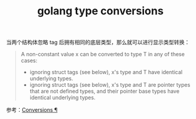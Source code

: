:PROPERTIES:
:ID:       76FFA82E-1EC8-40A0-8C79-56E030F17B9A
:END:
#+TITLE: golang type conversions

当两个结构体忽略 tag 后拥有相同的底层类型，那么就可以进行显示类型转换：
#+begin_quote
A non-constant value x can be converted to type T in any of these cases:
+ ignoring struct tags (see below), x's type and T have identical underlying types.
+ ignoring struct tags (see below), x's type and T are pointer types that are not defined types, and their pointer base types have identical underlying types.
#+end_quote

参考：[[https://golang.org/ref/spec#Conversions][Conversions ¶]]

